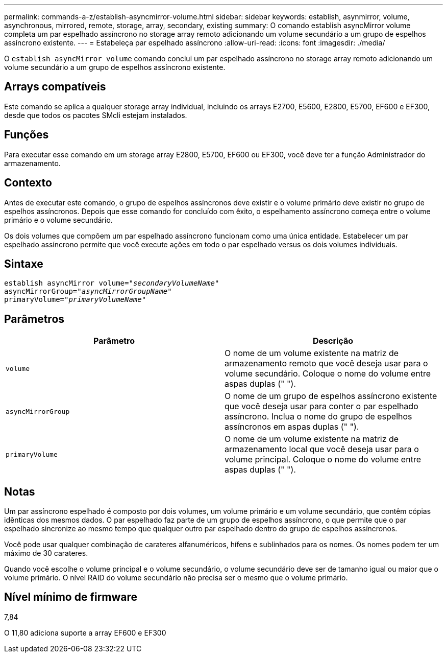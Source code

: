 ---
permalink: commands-a-z/establish-asyncmirror-volume.html 
sidebar: sidebar 
keywords: establish, asynmirror, volume, asynchronous, mirrored, remote, storage, array, secondary, existing 
summary: O comando establish asyncMirror volume completa um par espelhado assíncrono no storage array remoto adicionando um volume secundário a um grupo de espelhos assíncrono existente. 
---
= Estabeleça par espelhado assíncrono
:allow-uri-read: 
:icons: font
:imagesdir: ./media/


[role="lead"]
O `establish asyncMirror volume` comando conclui um par espelhado assíncrono no storage array remoto adicionando um volume secundário a um grupo de espelhos assíncrono existente.



== Arrays compatíveis

Este comando se aplica a qualquer storage array individual, incluindo os arrays E2700, E5600, E2800, E5700, EF600 e EF300, desde que todos os pacotes SMcli estejam instalados.



== Funções

Para executar esse comando em um storage array E2800, E5700, EF600 ou EF300, você deve ter a função Administrador do armazenamento.



== Contexto

Antes de executar este comando, o grupo de espelhos assíncronos deve existir e o volume primário deve existir no grupo de espelhos assíncronos. Depois que esse comando for concluído com êxito, o espelhamento assíncrono começa entre o volume primário e o volume secundário.

Os dois volumes que compõem um par espelhado assíncrono funcionam como uma única entidade. Estabelecer um par espelhado assíncrono permite que você execute ações em todo o par espelhado versus os dois volumes individuais.



== Sintaxe

[listing, subs="+macros"]
----
pass:quotes[establish asyncMirror volume="_secondaryVolumeName_"]
pass:quotes[asyncMirrorGroup="_asyncMirrorGroupName_"]
pass:quotes[primaryVolume="_primaryVolumeName_"]
----


== Parâmetros

[cols="2*"]
|===
| Parâmetro | Descrição 


 a| 
`volume`
 a| 
O nome de um volume existente na matriz de armazenamento remoto que você deseja usar para o volume secundário. Coloque o nome do volume entre aspas duplas (" ").



 a| 
`asyncMirrorGroup`
 a| 
O nome de um grupo de espelhos assíncrono existente que você deseja usar para conter o par espelhado assíncrono. Inclua o nome do grupo de espelhos assíncronos em aspas duplas (" ").



 a| 
`primaryVolume`
 a| 
O nome de um volume existente na matriz de armazenamento local que você deseja usar para o volume principal. Coloque o nome do volume entre aspas duplas (" ").

|===


== Notas

Um par assíncrono espelhado é composto por dois volumes, um volume primário e um volume secundário, que contêm cópias idênticas dos mesmos dados. O par espelhado faz parte de um grupo de espelhos assíncrono, o que permite que o par espelhado sincronize ao mesmo tempo que qualquer outro par espelhado dentro do grupo de espelhos assíncronos.

Você pode usar qualquer combinação de carateres alfanuméricos, hífens e sublinhados para os nomes. Os nomes podem ter um máximo de 30 carateres.

Quando você escolhe o volume principal e o volume secundário, o volume secundário deve ser de tamanho igual ou maior que o volume primário. O nível RAID do volume secundário não precisa ser o mesmo que o volume primário.



== Nível mínimo de firmware

7,84

O 11,80 adiciona suporte a array EF600 e EF300
